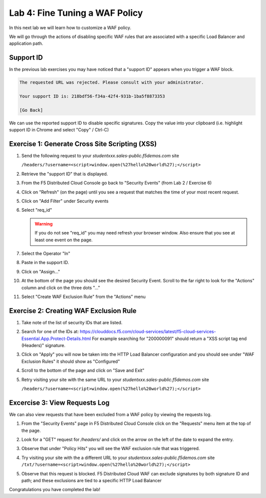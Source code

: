 Lab 4: Fine Tuning a WAF Policy
===============================

In this next lab we will learn how to customize a WAF policy.

We will go through the actions of disabling specific WAF rules that 
are associated with a specific Load Balancer and application path.

Support ID
~~~~~~~~~~

In the previous lab exercises you may have noticed that a "support ID" appears 
when you trigger a WAF block.

.. code-block::
   
   The requested URL was rejected. Please consult with your administrator.
   
   Your support ID is: 218bdf56-f34a-42f4-931b-1ba5f8873353
   
   [Go Back]
   
We can use the reported support ID to disable specific signatures.  Copy the value into your clipboard (i.e. highlight support ID in Chrome and select "Copy" / Ctrl-C)

Exercise 1: Generate Cross Site Scripting (XSS)
~~~~~~~~~~~~~~~~~~~~~~~~~~~~~~~~~~~~~~~~~~~~~~~

#. Send the following request to your `studentxxx.sales-public.f5demos.com` site

   ``/headers/?username=<script>window.open(%27hello%20world%27);</script>``

#. Retrieve the "support ID" that is displayed.
#. From the F5 Distributed Cloud Console go back to "Security Events" (from Lab 2 / Exercise 6)
#. Click on "Refresh" (on the page) until you see a request that matches the time of your most recent request.

   .. image:: ../_static/screenshot-global-vip-public-security-events-refresh.png   
#. Click on "Add Filter" under Security events
   
   .. image:: ../_static/screenshot-global-vip-public-security-events-add-filter.png

#. Select "req_id"
   
   .. warning:: If you do not see "req_id" you may need refresh your browser window.  Also ensure that you see at least one event on the page.
#. Select the Operator "In"
#. Paste in the support ID.
   
   .. image:: ../_static/screenshot-global-vip-public-security-events-paste-req-id.png
#. Click on "Assign..."
   
   .. image:: ../_static/screenshot-global-vip-public-security-events-paste-req-id-assign.png
#. At the bottom of the page you should see the desired Security Event.  Scroll to the far right to look for the "Actions" column and click on the three dots "..."
#. Select "Create WAF Exclusion Rule" from the "Actions" menu
   
   .. image:: ../_static/create-exception-rule-action.png
      :width: 75%

Exercise 2: Creating WAF Exclusion Rule
~~~~~~~~~~~~~~~~~~~~~~~~~~~~~~~~~~~~~~~

#. Take note of the list of security IDs that are listed.

   .. image:: ../_static/waf-exclusion-rules-ids.png
      :width: 75%
#. Search for one of the IDs at: https://clouddocs.f5.com/cloud-services/latest/f5-cloud-services-Essential.App.Protect-Details.html
   For example searching for "200000091" should return a "XSS script tag end (Headers)" signature.
#. Click on "Apply" you will now be taken into the HTTP Load Balancer configuration and you should see under "WAF Exclusion Rules" it should show as "Configured"
#. Scroll to the bottom of the page and click on "Save and Exit"
#. Retry visiting your site with the same URL to your `studentxxx.sales-public.f5demos.com` site

   ``/headers/?username=<script>window.open(%27hello%20world%27);</script>``

Excercise 3: View Requests Log
~~~~~~~~~~~~~~~~~~~~~~~~~~~~~~

We can also view requests that have been excluded from a WAF policy by viewing 
the requests log.

#. From the "Security Events" page in F5 Distributed Cloud Console click on the "Requests" menu item at the top of the page.
#. Look for a "GET" request for `/headers/` and click on the arrow on the left of the date to expand the entry.
#. Observe that under "Policy Hits" you will see the WAF exclusion rule that was triggered.
   
   .. image:: ../_static/requests-policy-exclusion.png
      :width: 50%
#. Try visiting your site with the a different URL to your `studentxxx.sales-public.f5demos.com` site
   ``/txt/?username=<script>window.open(%27hello%20world%27);</script>``
#. Observe that this request is blocked.  F5 Distributed Cloud WAF can exclude signatures by both signature ID and path; and these exclusions are tied to a specific HTTP Load Balancer

Congratulations you have completed the lab!

.. raw:: html
   
   <iframe width="560" height="315" src="https://www.youtube.com/embed/s-BHH0Qayfc?start=523" title="YouTube video player" frameborder="0" allow="accelerometer; autoplay; clipboard-write; encrypted-media; gyroscope; picture-in-picture" allowfullscreen></iframe>
